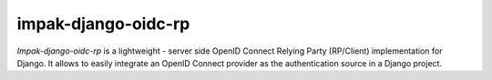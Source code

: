 impak-django-oidc-rp
====================

*Impak-django-oidc-rp* is a lightweight - server side OpenID Connect Relying Party (RP/Client)
implementation for Django. It allows to easily integrate an OpenID Connect provider as the
authentication source in a Django project.
